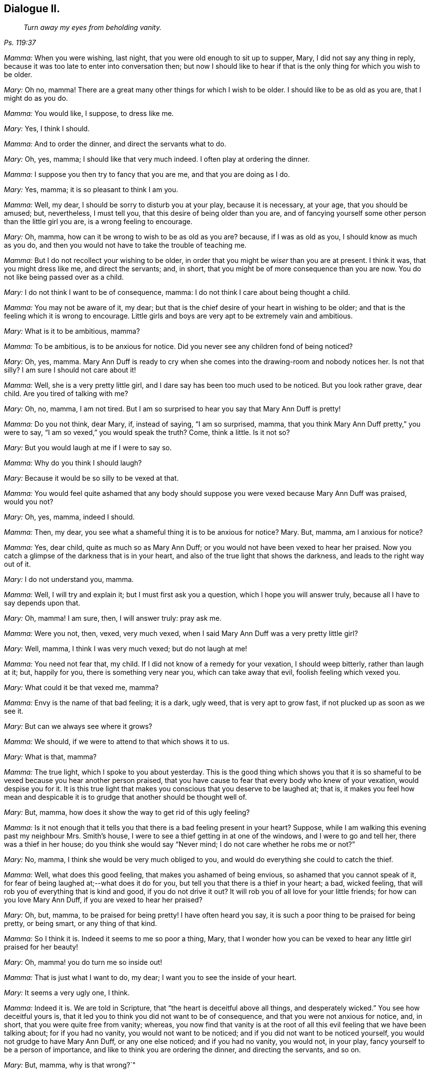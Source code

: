 == Dialogue II.

[quote.section-epigraph, , Ps. 119:37]
____
_Turn away my eyes from beholding vanity._
____

[.discourse-part]
_Mamma:_ When you were wishing, last night, that you were old enough to sit up to supper,
Mary, I did not say any thing in reply,
because it was too late to enter into conversation then;
but now I should like to hear if that is the only thing for which you wish to be older.

[.discourse-part]
_Mary:_ Oh no, mamma!
There are a great many other things for which I wish to be older.
I should like to be as old as you are, that I might do as you do.

[.discourse-part]
_Mamma:_ You would like, I suppose, to dress like me.

[.discourse-part]
_Mary:_ Yes, I think I should.

[.discourse-part]
_Mamma:_ And to order the dinner, and direct the servants what to do.

[.discourse-part]
_Mary:_ Oh, yes, mamma; I should like that very much indeed.
I often play at ordering the dinner.

[.discourse-part]
_Mamma:_ I suppose you then try to fancy that you are me, and that you are doing as I do.

[.discourse-part]
_Mary:_ Yes, mamma; it is so pleasant to think I am you.

[.discourse-part]
_Mamma:_ Well, my dear, I should be sorry to disturb you at your play,
because it is necessary, at your age, that you should be amused; but, nevertheless,
I must tell you, that this desire of being older than you are,
and of fancying yourself some other person than the little girl you are,
is a wrong feeling to encourage.

[.discourse-part]
_Mary:_ Oh, mamma, how can it be wrong to wish to be as old as you are?
because, if I was as old as you, I should know as much as you do,
and then you would not have to take the trouble of teaching me.

[.discourse-part]
_Mamma:_ But I do not recollect your wishing to be older,
in order that you might be _wiser_ than you are at present.
I think it was, that you might dress like me, and direct the servants; and, in short,
that you might be of more consequence than you are now.
You do not like being passed over as a child.

[.discourse-part]
_Mary:_ I do not think I want to be of consequence, mamma:
I do not think I care about being thought a child.

[.discourse-part]
_Mamma:_ You may not be aware of it, my dear;
but that is the chief desire of your heart in wishing to be older;
and that is the feeling which it is wrong to encourage.
Little girls and boys are very apt to be extremely vain and ambitious.

[.discourse-part]
_Mary:_ What is it to be ambitious, mamma?

[.discourse-part]
_Mamma:_ To be ambitious, is to be anxious for notice.
Did you never see any children fond of being noticed?

[.discourse-part]
_Mary:_ Oh, yes, mamma.
Mary Ann Duff is ready to cry when she comes into the drawing-room and nobody notices her.
Is not that silly?
I am sure I should not care about it!

[.discourse-part]
_Mamma:_ Well, she is a very pretty little girl,
and I dare say has been too much used to be noticed.
But you look rather grave, dear child.
Are you tired of talking with me?

[.discourse-part]
_Mary:_ Oh, no, mamma, I am not tired.
But I am so surprised to hear you say that Mary Ann Duff is pretty!

[.discourse-part]
_Mamma:_ Do you not think, dear Mary, if, instead of saying, "`I am so surprised, mamma,
that you think Mary Ann Duff pretty,`" you were to say,
"`I am so vexed,`" you would speak the truth?
Come, think a little.
Is it not so?

[.discourse-part]
_Mary:_ But you would laugh at me if I were to say so.

[.discourse-part]
_Mamma:_ Why do you think I should laugh?

[.discourse-part]
_Mary:_ Because it would be so silly to be vexed at that.

[.discourse-part]
_Mamma:_
You would feel quite ashamed that any body should suppose
you were vexed because Mary Ann Duff was praised,
would you not?

[.discourse-part]
_Mary:_ Oh, yes, mamma, indeed I should.

[.discourse-part]
_Mamma:_ Then, my dear, you see what a shameful thing it is to be anxious for notice?
Mary.
But, mamma, am I anxious for notice?

[.discourse-part]
_Mamma:_ Yes, dear child, quite as much so as Mary Ann Duff;
or you would not have been vexed to hear her praised.
Now you catch a glimpse of the darkness that is in your heart,
and also of the true light that shows the darkness, and leads to the right way out of it.

[.discourse-part]
_Mary:_ I do not understand you, mamma.

[.discourse-part]
_Mamma:_ Well, I will try and explain it; but I must first ask you a question,
which I hope you will answer truly, because all I have to say depends upon that.

[.discourse-part]
_Mary:_ Oh, mamma!
I am sure, then, I will answer truly: pray ask me.

[.discourse-part]
_Mamma:_ Were you not, then, vexed, very much vexed,
when I said Mary Ann Duff was a very pretty little girl?

[.discourse-part]
_Mary:_ Well, mamma, I think I was very much vexed; but do not laugh at me!

[.discourse-part]
_Mamma:_ You need not fear that, my child.
If I did not know of a remedy for your vexation, I should weep bitterly,
rather than laugh at it; but, happily for you, there is something very near you,
which can take away that evil, foolish feeling which vexed you.

[.discourse-part]
_Mary:_ What could it be that vexed me, mamma?

[.discourse-part]
_Mamma:_ Envy is the name of that bad feeling; it is a dark, ugly weed,
that is very apt to grow fast, if not plucked up as soon as we see it.

[.discourse-part]
_Mary:_ But can we always see where it grows?

[.discourse-part]
_Mamma:_ We should, if we were to attend to that which shows it to us.

[.discourse-part]
_Mary:_ What is that, mamma?

[.discourse-part]
_Mamma:_ The true light, which I spoke to you about yesterday.
This is the good thing which shows you that it is so shameful
to be vexed because you hear another person praised,
that you have cause to fear that every body who knew of your vexation,
would despise you for it.
It is this true light that makes you conscious that you deserve to be laughed at;
that is,
it makes you feel how mean and despicable it is to
grudge that another should be thought well of.

[.discourse-part]
_Mary:_ But, mamma, how does it show the way to get rid of this ugly feeling?

[.discourse-part]
_Mamma:_
Is it not enough that it tells you that there is a bad feeling present in your heart?
Suppose, while I am walking this evening past my neighbour Mrs.
Smith`'s house, I were to see a thief getting in at one of the windows,
and I were to go and tell her, there was a thief in her house;
do you think she would say "`Never mind; I do not care whether he robs me or not?`"

[.discourse-part]
_Mary:_ No, mamma, I think she would be very much obliged to you,
and would do everything she could to catch the thief.

[.discourse-part]
_Mamma:_ Well, what does this good feeling, that makes you ashamed of being envious,
so ashamed that you cannot speak of it,
for fear of being laughed at;--what does it do for you,
but tell you that there is a thief in your heart; a bad, wicked feeling,
that will rob you of everything that is kind and good, if you do not drive it out?
It will rob you of all love for your little friends; for how can you love Mary Ann Duff,
if you are vexed to hear her praised?

[.discourse-part]
_Mary:_ Oh, but, mamma, to be praised for being pretty!
I have often heard you say, it is such a poor thing to be praised for being pretty,
or being smart, or any thing of that kind.

[.discourse-part]
_Mamma:_ So I think it is.
Indeed it seems to me so poor a thing, Mary,
that I wonder how you can be vexed to hear any little girl praised for her beauty!

[.discourse-part]
_Mary:_ Oh, mamma! you do turn me so inside out!

[.discourse-part]
_Mamma:_ That is just what I want to do, my dear;
I want you to see the inside of your heart.

[.discourse-part]
_Mary:_ It seems a very ugly one, I think.

[.discourse-part]
_Mamma:_ Indeed it is.
We are told in Scripture, that "`the heart is deceitful above all things,
and desperately wicked.`"
You see how deceitful yours is,
that it led you to think you did not want to be of consequence,
and that you were not anxious for notice, and, in short,
that you were quite free from vanity; whereas,
you now find that vanity is at the root of all this
evil feeling that we have been talking about;
for if you had no vanity, you would not want to be noticed;
and if you did not want to be noticed yourself,
you would not grudge to have Mary Ann Duff, or any one else noticed;
and if you had no vanity, you would not, in your play,
fancy yourself to be a person of importance,
and like to think you are ordering the dinner, and directing the servants, and so on.

[.discourse-part]
_Mary:_ But, mamma, why is that wrong?`"

[.discourse-part]
_Mamma:_ We will talk more upon that subject tomorrow.
We have spoken long enough about it now;
I would only add a few words respecting the true light, which shows the dark,
bad feeling.

[.discourse-part]
_Mary:_ If you please, mamma;
for I do not quite understand how it sends the bad feeling away.

[.discourse-part]
_Mamma:_ Well, suppose when I tell Mrs.
Smith that the thief is in her house, she were to say,
"`What shall I do to get rid of him?`"
and I were to reply, "`You are not able to drive him out yourself;
but I know a kind good friend,
who is strong enough to drive out a whole gang of
thieves;`"--what do you think she would do?

[.discourse-part]
_Mary:_ She would beg of you to bring that friend to her help,
or she would go and ask him herself to help her.

[.discourse-part]
_Mamma:_ How would she ask him?
Would it be in a cold, careless, indifferent sort of way,
or would it be in a very earnest manner?

[.discourse-part]
_Mary:_ Oh, very earnest!
She must wish to be helped to get rid of the thief, you know.

[.discourse-part]
_Mamma:_ Well, dear child, when the thief, Vanity, is in your heart,
robbing you of kind and amiable feelings, and filling you with very bad ones,
and thereby bringing a dark thunder-cloud over you, mind what the true light shows you,
and you will find it shows you this:--__first,__
that you have got the wicked thief in your heart: _next,_ that you must be quiet and still,
and wait to see what is the best way of getting rid of him: _thirdly,_
that you can do nothing of yourself, towards driving him out; _and lastly,_ that the good,
loving, tender Spirit of your Father, which is in heaven,
is the only conqueror of this thief; and he conquers him in this way,
by driving him out of your heart, and coming in there himself.

[.discourse-part]
_Mary:_ Oh, mamma! how sweet that must be, to have the good Spirit in my heart,
instead of the bad, dark, evil one.
But will he come of himself?

[.discourse-part]
_Mamma:_ No; you must ask for him; just as if Mrs.
Smith wants the good friend`'s assistance to drive out the thief, she must ask for it;
and this asking for the Spirit, is prayer;
and you are promised in Scripture that you shall not ask for it in vain.
Turn to the 11th chapter of Luke, verse 13, and read it to me.

[.discourse-part]
_Mary:_ "`If you then, being evil, know how to give good gifts unto your children;
how much more shall your heavenly Father give the Holy Spirit to them that ask him?`"

[.discourse-part]
_Mamma:_ Then, dear child, you have but to ask for the help of this blessed Spirit,
to drive all evil out of your heart;
and this good Spirit will teach you how to pray for what you need;
because it will make you feel and see what it is you most stand in need of;
and often will it make you say, "`Turn away my eyes, O Lord, from beholding vanity.`"
